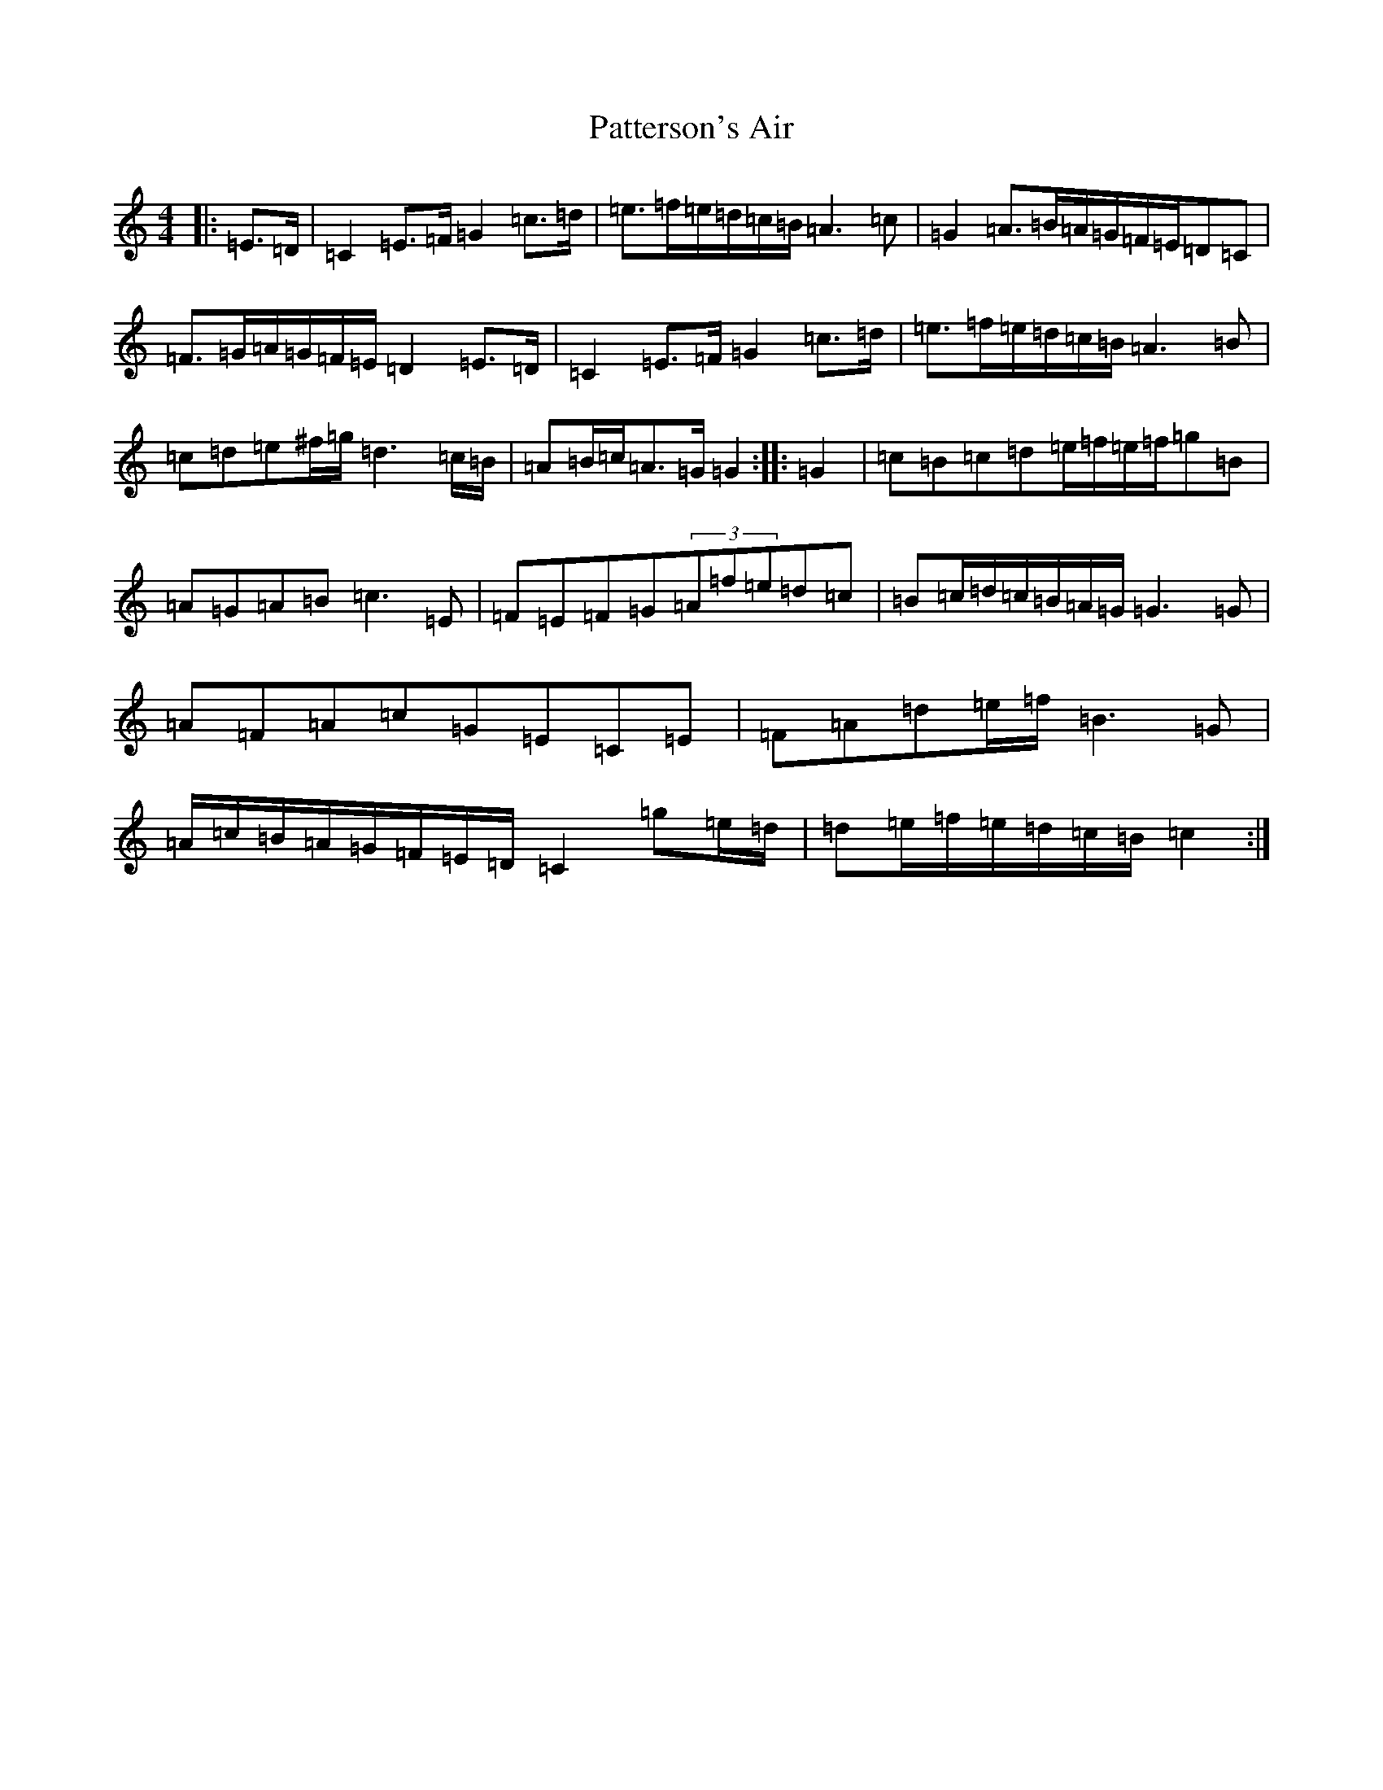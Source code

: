 X: 1350
T: Patterson's Air
S: https://thesession.org/tunes/13942#setting25146
Z: G Major
R: waltz
M:4/4
L:1/8
K: C Major
|:=E>=D|=C2=E>=F=G2=c>=d|=e>=f=e/2=d/2=c/2=B/2=A3=c|=G2=A>=B=A/2=G/2=F/2=E/2=D=C|=F>=G=A/2=G/2=F/2=E/2=D2=E>=D|=C2=E>=F=G2=c>=d|=e>=f=e/2=d/2=c/2=B/2=A3=B|=c=d=e^f/2=g/2=d3=c/2=B/2|=A=B/2=c/2=A>=G=G2:||:=G2|=c=B=c=d=e/2=f/2=e/2=f/2=g=B|=A=G=A=B=c3=E|=F=E=F=G(3=A=f=e=d=c|=B=c/2=d/2=c/2=B/2=A/2=G/2=G3=G|=A=F=A=c=G=E=C=E|=F=A=d=e/2=f/2=B3=G|=A/2=c/2=B/2=A/2=G/2=F/2=E/2=D/2=C2=g=e/2=d/2|=d=e/2=f/2=e/2=d/2=c/2=B/2=c2:|